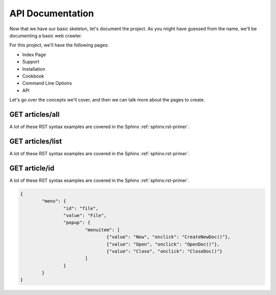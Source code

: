 API Documentation
================================

Now that we have our basic skeleton,
let's document the project.
As you might have guessed from the name,
we'll be documenting a basic web crawler.

For this project,
we'll have the following pages:

* Index Page
* Support
* Installation
* Cookbook
* Command Line Options
* API

Let's go over the concepts we'll cover,
and then we can talk more about the pages to create.

GET articles/all
*******************

A lot of these RST syntax examples are covered in the Sphinx :ref:`sphinx:rst-primer`.

.. index::
   pair: Syntax; Hyperlink

GET articles/list
********************

A lot of these RST syntax examples are covered in the Sphinx :ref:`sphinx:rst-primer`.

.. index::
   pair: Syntax; Hyperlink

GET article/id
******************

A lot of these RST syntax examples are covered in the Sphinx :ref:`sphinx:rst-primer`.

.. index::
   pair: Syntax; Hyperlink

.. code-block:: json

	{
		"menu": {
			"id": "file",
			"value": "File",
			"popup": {
				"menuitem": [
					{"value": "New", "onclick": "CreateNewDoc()"},
					{"value": "Open", "onclick": "OpenDoc()"},
					{"value": "Close", "onclick": "CloseDoc()"}
				]
			}
		}
	}